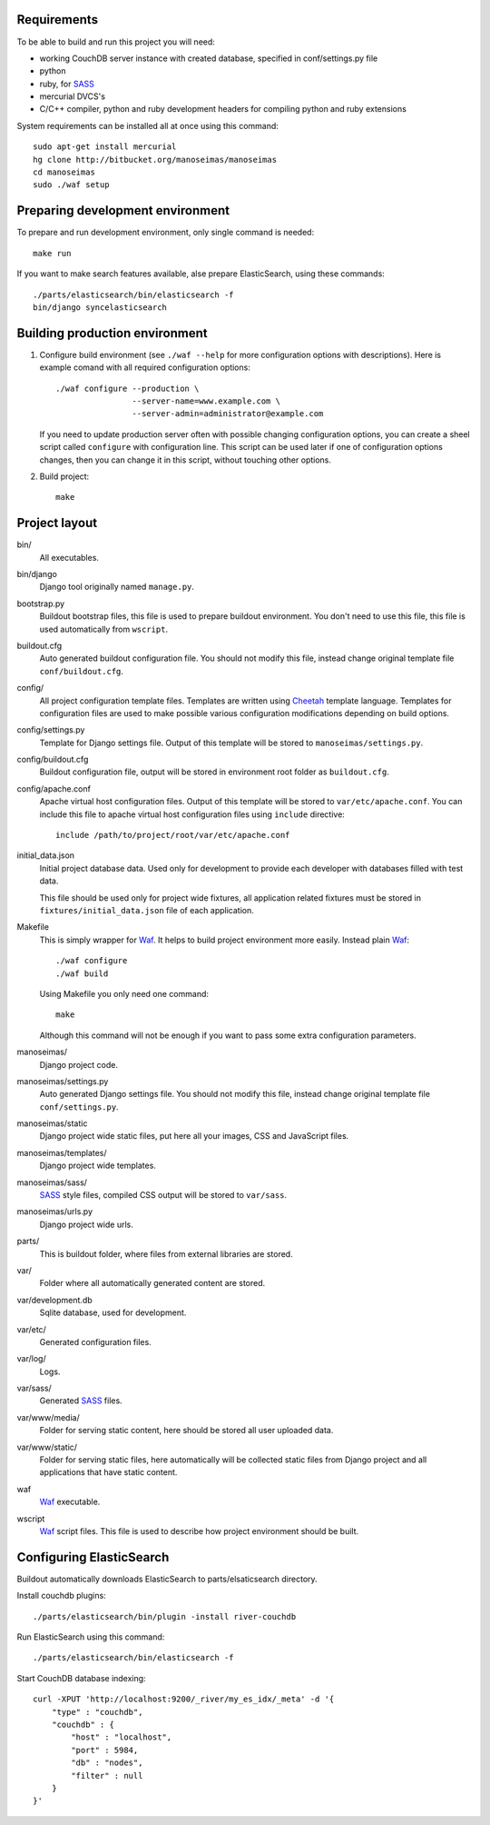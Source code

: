 Requirements
============

To be able to build and run this project you will need:

* working CouchDB server instance with created database, specified in
  conf/settings.py file

* python

* ruby, for SASS_

* mercurial DVCS's

* C/C++ compiler, python and ruby development headers for compiling python and
  ruby extensions

System requirements can be installed all at once using this command::

    sudo apt-get install mercurial
    hg clone http://bitbucket.org/manoseimas/manoseimas
    cd manoseimas
    sudo ./waf setup

Preparing development environment
=================================

To prepare and run development environment, only single command is needed::

    make run

If you want to make search features available, alse prepare ElasticSearch,
using these commands::

    ./parts/elasticsearch/bin/elasticsearch -f
    bin/django syncelasticsearch

Building production environment
===============================

1. Configure build environment (see ``./waf --help`` for more configuration
   options with descriptions). Here is example comand with all required
   configuration options::

    ./waf configure --production \
                    --server-name=www.example.com \
                    --server-admin=administrator@example.com

   If you need to update production server often with possible changing
   configuration options, you can create a sheel script called ``configure``
   with configuration line. This script can be used later if one of
   configuration options changes, then you can change it in this script,
   without touching other options.

2. Build project::

    make

Project layout
==============

bin/
    All executables.

bin/django
    Django tool originally named ``manage.py``.

bootstrap.py
    Buildout bootstrap files, this file is used to prepare buildout
    environment. You don't need to use this file, this file is used
    automatically from ``wscript``.

buildout.cfg
    Auto generated buildout configuration file. You should not modify this
    file, instead change original template file ``conf/buildout.cfg``.

config/
    All project configuration template files. Templates are written using
    Cheetah_ template language. Templates for configuration files are used to
    make possible various configuration modifications depending on build
    options.

config/settings.py
    Template for Django settings file. Output of this template will be stored
    to ``manoseimas/settings.py``.

config/buildout.cfg
    Buildout configuration file, output will be stored in environment root
    folder as ``buildout.cfg``.

config/apache.conf
    Apache virtual host configuration files. Output of this template will be
    stored to ``var/etc/apache.conf``. You can include this file to apache
    virtual host configuration files using ``include`` directive::

        include /path/to/project/root/var/etc/apache.conf

initial_data.json
    Initial project database data. Used only for development to provide each
    developer with databases filled with test data.

    This file should be used only for project wide fixtures, all application
    related fixtures must be stored in ``fixtures/initial_data.json`` file of
    each application.

Makefile
    This is simply wrapper for Waf_. It helps to build project environment more
    easily. Instead plain Waf_::

        ./waf configure
        ./waf build

    Using Makefile you only need one command::

        make

    Although this command will not be enough if you want to pass some extra
    configuration parameters.

manoseimas/
    Django project code.

manoseimas/settings.py
    Auto generated Django settings file. You should not modify this file,
    instead change original template file ``conf/settings.py``.

manoseimas/static
    Django project wide static files, put here all your images, CSS and
    JavaScript files.

manoseimas/templates/
    Django project wide templates.

manoseimas/sass/
    SASS_ style files, compiled CSS output will be stored to ``var/sass``.

manoseimas/urls.py
    Django project wide urls.

parts/
    This is buildout folder, where files from external libraries are stored.

var/
    Folder where all automatically generated content are stored.

var/development.db
    Sqlite database, used for development.

var/etc/
    Generated configuration files.

var/log/
    Logs.

var/sass/
    Generated SASS_ files.

var/www/media/
    Folder for serving static content, here should be stored all user uploaded
    data.
    
var/www/static/
    Folder for serving static files, here automatically will be collected
    static files from Django project and all applications that have static
    content.

waf
    Waf_ executable.

wscript
    Waf_ script files. This file is used to describe how project environment
    should be built.


Configuring ElasticSearch
=========================

Buildout automatically downloads ElasticSearch to parts/elsaticsearch
directory.

Install couchdb plugins::

    ./parts/elasticsearch/bin/plugin -install river-couchdb

Run ElasticSearch using this command::

    ./parts/elasticsearch/bin/elasticsearch -f

Start CouchDB database indexing::

    curl -XPUT 'http://localhost:9200/_river/my_es_idx/_meta' -d '{
        "type" : "couchdb",
        "couchdb" : {
            "host" : "localhost",
            "port" : 5984,
            "db" : "nodes",
            "filter" : null
        }
    }'

.. _Waf: http://code.google.com/p/waf/
.. _Cheetah: http://www.cheetahtemplate.org/
.. _SASS: http://sass-lang.com/

